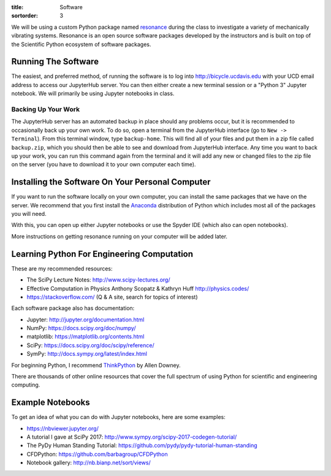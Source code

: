 :title: Software
:sortorder: 3

We will be using a custom Python package named resonance_ during the class to
investigate a variety of mechanically vibrating systems. Resonance is an open
source software packages developed by the instructors and is built on top of
the Scientific Python ecosystem of software packages.

.. _resonance: https://github.com/moorepants/resonance

Running The Software
====================

The easiest, and preferred method, of running the software is to log into
http://bicycle.ucdavis.edu with your UCD email address to access our JupyterHub
server. You can then either create a new terminal session or a "Python 3"
Jupyter notebook. We will primarily be using Jupyter notebooks in class.

Backing Up Your Work
--------------------

The JupyterHub server has an automated backup in place should any problems
occur, but it is recommended to occasionally back up your own work. To do so,
open a terminal from the JupyterHub interface (go to ``New -> Terminal``). From
this terminal window, type ``backup-home``. This will find all of your files
and put them in a zip file called ``backup.zip``, which you should then be able
to see and download from JupyterHub interface. Any time you want to back up
your work, you can run this command again from the terminal and it will add any
new or changed files to the zip file on the server (you have to download it to
your own computer each time).

Installing the Software On Your Personal Computer
=================================================

If you want to run the software locally on your own computer, you can install
the same packages that we have on the server. We recommend that you first
install the Anaconda_ distribution of Python which includes most all of the
packages you will need.

.. _Anaconda: https://www.anaconda.com/download/

With this, you can open up either Jupyter notebooks or use the Spyder IDE
(which also can open notebooks).

More instructions on getting resonance running on your computer will be added
later.

Learning Python For Engineering Computation
===========================================

These are my recommended resources:

- The SciPy Lecture Notes: http://www.scipy-lectures.org/
- Effective Computation in Physics Anthony Scopatz & Kathryn Huff
  http://physics.codes/
- https://stackoverflow.com/ (Q & A site, search for topics of interest)

Each software package also has documentation:

- Jupyter: http://jupyter.org/documentation.html
- NumPy: https://docs.scipy.org/doc/numpy/
- matplotlib: https://matplotlib.org/contents.html
- SciPy: https://docs.scipy.org/doc/scipy/reference/
- SymPy: http://docs.sympy.org/latest/index.html

For beginning Python, I recommend ThinkPython_ by Allen Downey.

.. _ThinkPython: http://greenteapress.com/wp/think-python/

There are thousands of other online resources that cover the full spectrum of
using Python for scientific and engineering computing.

Example Notebooks
=================

To get an idea of what you can do with Jupyter notebooks, here are some
examples:

- https://nbviewer.jupyter.org/
- A tutorial I gave at SciPy 2017: http://www.sympy.org/scipy-2017-codegen-tutorial/
- The PyDy Human Standing Tutorial: https://github.com/pydy/pydy-tutorial-human-standing
- CFDPython: https://github.com/barbagroup/CFDPython
- Notebook gallery: http://nb.bianp.net/sort/views/
